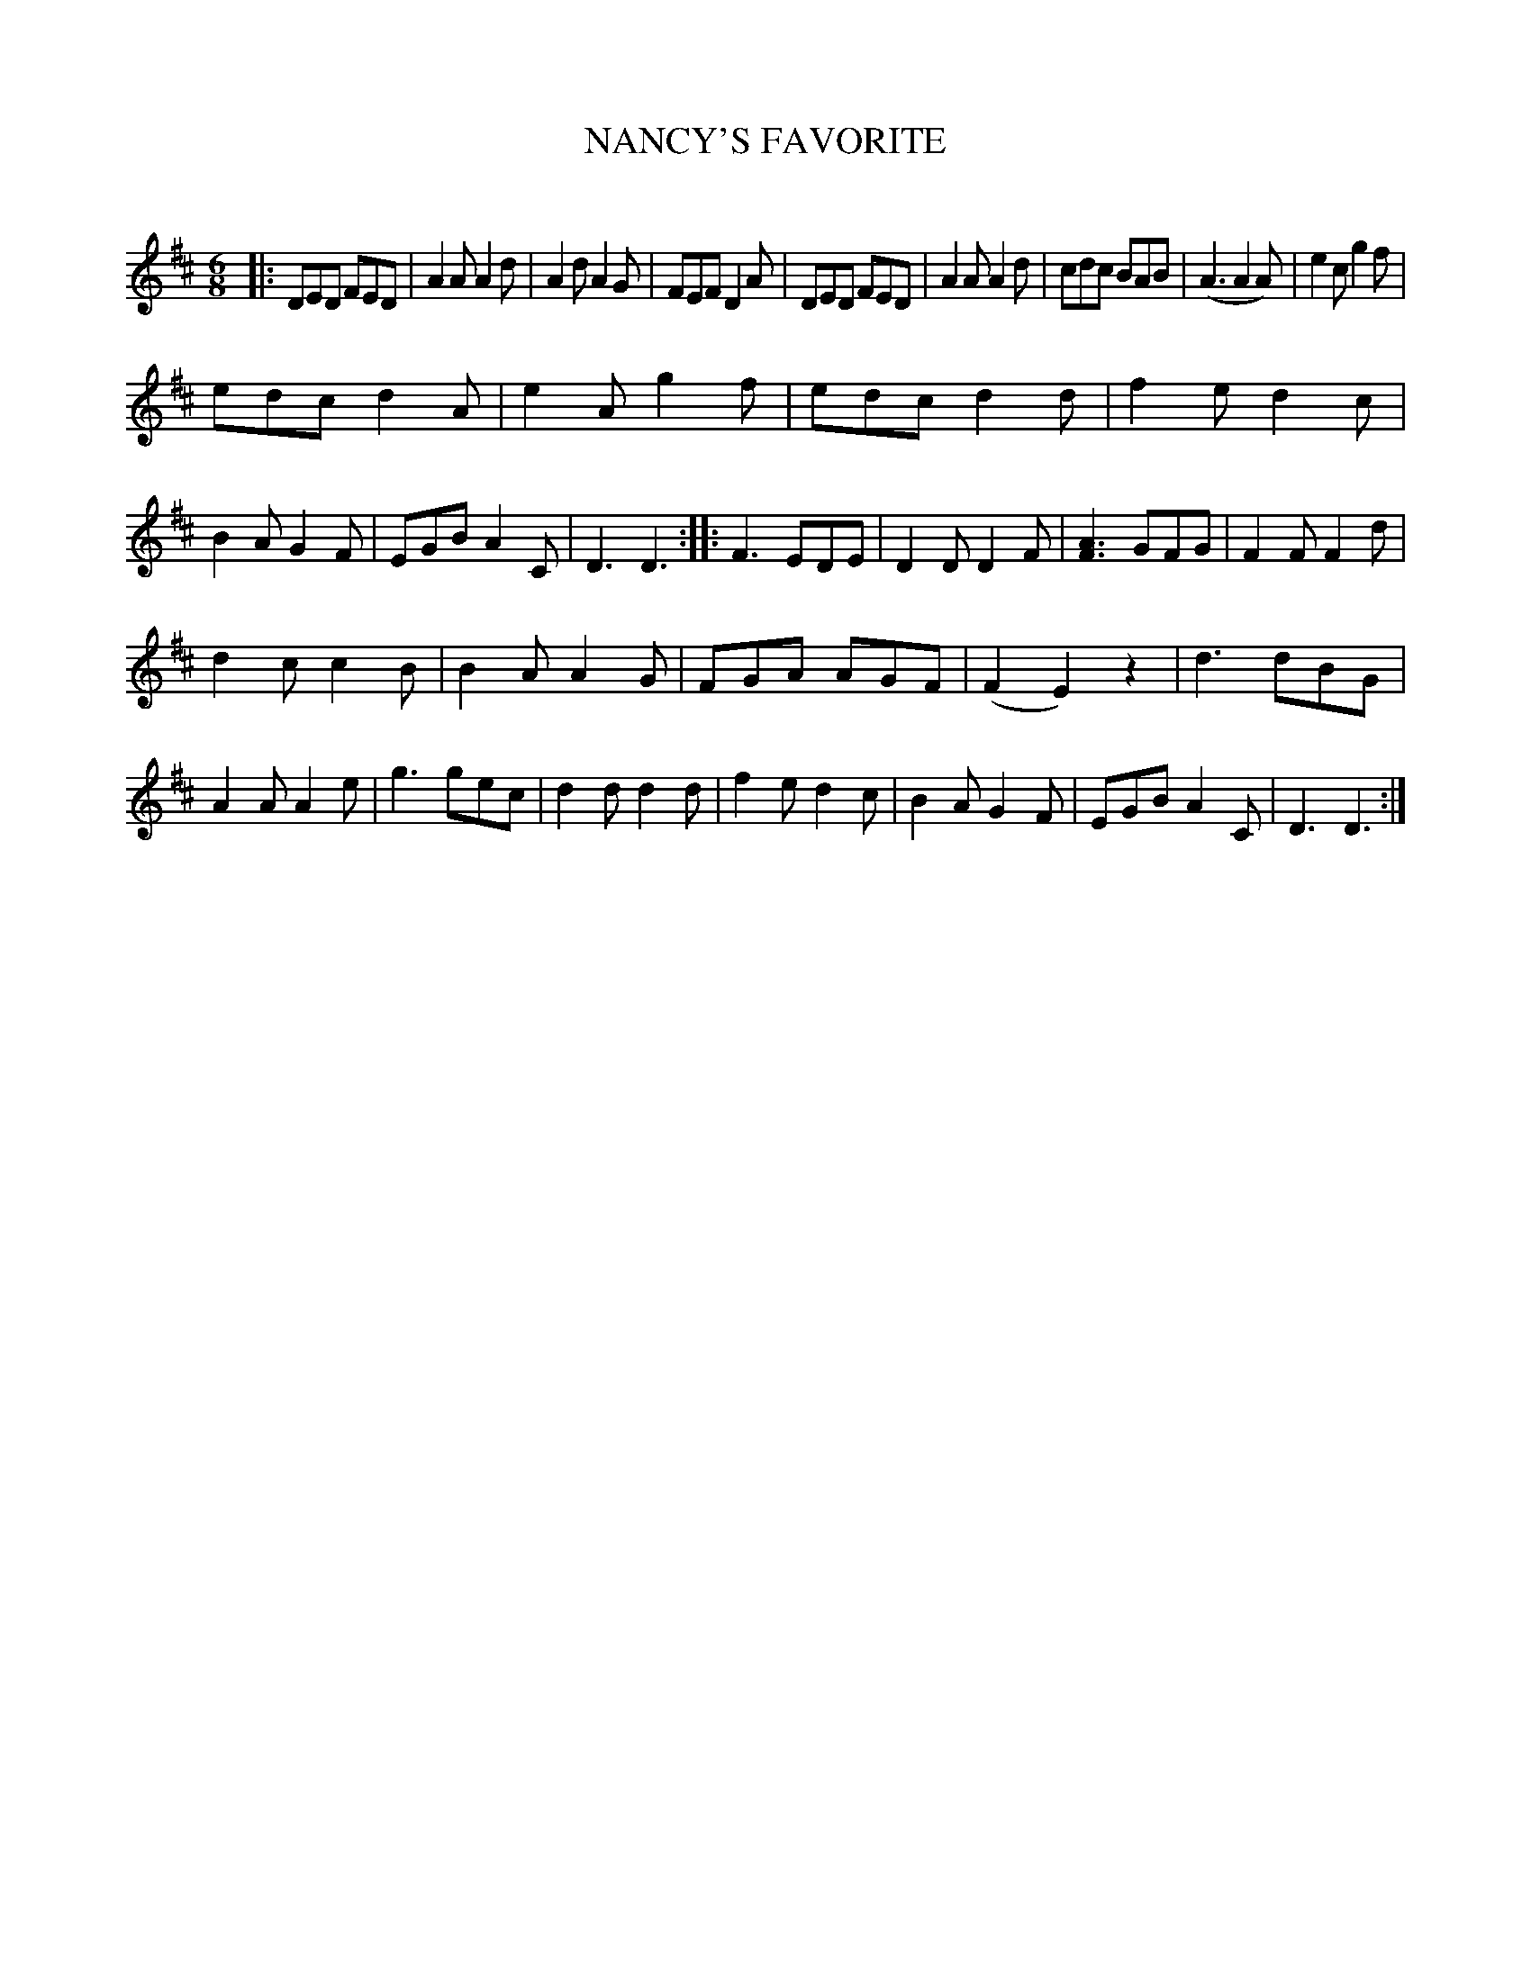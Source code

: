 X: 30512
T: NANCY'S FAVORITE
C:
%R: jig
B: Elias Howe "The Musician's Companion" Part 3 1844 p.51 #2
S: http://imslp.org/wiki/The_Musician's_Companion_(Howe,_Elias)
S: https://archive.org/stream/firstthirdpartof03howe/#page/66/mode/1up
Z: 2015 John Chambers <jc:trillian.mit.edu>
N: Added dot to last note.
M: 6/8
L: 1/8
K: D
% - - - - - - - - - - - - - - - - - - - - - - - - -
|:\
DED FED | A2A A2d | A2d A2G | FEF D2A |\
DED FED | A2A A2d | cdc BAB | (A3 A2A) |\
e2c g2f |
edc d2A | e2A g2f | edc d2d |\
f2e d2c | B2A G2F | EGB A2C | D3 D3 ::\
F3 EDE | D2D D2F | [A3F3] GFG | F2F F2d |
d2c c2B | B2A A2G | FGA AGF | (F2 E2) z2 |\
d3 dBG | A2A A2e | g3 gec | d2d d2d |\
f2e d2c | B2A G2F | EGB A2C | D3 D3 :|
% - - - - - - - - - - - - - - - - - - - - - - - - -
